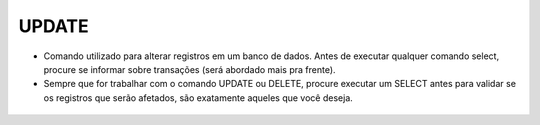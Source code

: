 UPDATE
======

- Comando utilizado para alterar registros em um banco de dados. Antes de executar qualquer comando select, procure se informar sobre transações (será abordado mais pra frente).
- Sempre que for trabalhar com o comando UPDATE ou DELETE, procure executar um SELECT antes para validar se os registros que serão afetados, são exatamente aqueles que você deseja.

 .. code-block:: sql
    :linenos:
    
    UPDATE CartaoCredito SET CartaoLimite = 1000 WHERE ClienteCodigo = 1;


